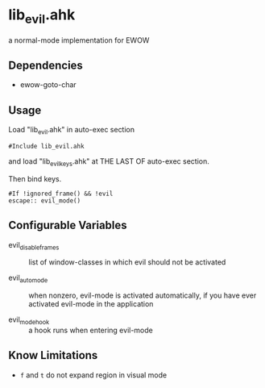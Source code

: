 * lib_evil.ahk

a normal-mode implementation for EWOW

** Dependencies

- ewow-goto-char

** Usage

Load "lib_evil.ahk" in auto-exec section

: #Include lib_evil.ahk

and load "lib_evil_keys.ahk" at THE LAST OF auto-exec section.

Then bind keys.

: #If !ignored_frame() && !evil
: escape:: evil_mode()

** Configurable Variables

- evil_disable_frames :: list of window-classes in which evil should
                         not be activated

- evil_auto_mode :: when nonzero, evil-mode is activated
                    automatically, if you have ever activated
                    evil-mode in the application

- evil_mode_hook :: a hook runs when entering evil-mode

** Know Limitations

+ =f= and =t= do not expand region in visual mode
